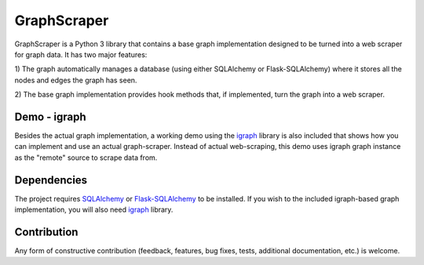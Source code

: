 GraphScraper
=================

GraphScraper is a Python 3 library that contains a base graph implementation designed
to be turned into a web scraper for graph data. It has two major features:

1) The graph automatically manages a database (using either SQLAlchemy or
Flask-SQLAlchemy) where it stores all the nodes and edges the graph has seen.

2) The base graph implementation provides hook methods that, if implemented,
turn the graph into a web scraper.

Demo - igraph
------------------

Besides the actual graph implementation, a working demo using the igraph_ library
is also included that shows how you can implement and use an actual graph-scraper.
Instead of actual web-scraping, this demo uses igraph graph instance as the "remote"
source to scrape data from.

Dependencies
-----------------

The project requires SQLAlchemy_ or Flask-SQLAlchemy_ to be installed.
If you wish to the included igraph-based graph implementation, you will also need
igraph_ library.

Contribution
-----------------

Any form of constructive contribution (feedback, features, bug fixes, tests, additional
documentation, etc.) is welcome.

.. _Flask-SQLAlchemy: http://flask-sqlalchemy.pocoo.org/
.. _igraph: http://igraph.org
.. _SQLAlchemy: https://www.sqlalchemy.org/
